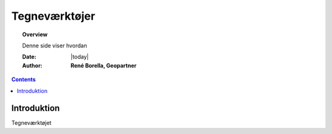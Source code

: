 .. _draw:

##############################################
Tegneværktøjer
##############################################

.. topic:: Overview

    Denne side viser hvordan 

    :Date: |today|
    :Author: **René Borella, Geopartner**


.. contents:: 
    :depth: 3


Introduktion
#############

Tegneværktøjet 